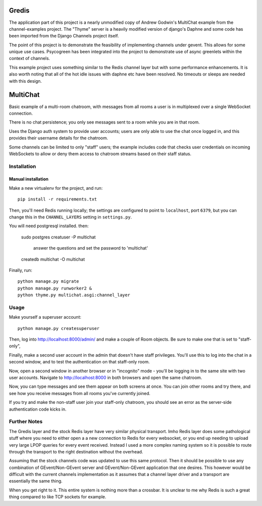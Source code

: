 Gredis
=========
The application part of this project is a nearly unmodified copy of Andrew Godwin's 
MultiChat example from the channel-examples project. The "Thyme" server is a heavily
modified version of django's Daphne and some code has been imported from the 
Django Channels project itself. 

The point of this project is to demonstrate the feasibility of implementing channels 
under gevent. This allows for some unique use cases. Psycogreen has been integrated
into the project to demonstrate use of async greenlets within the context of channels. 

This example project uses something similar to the Redis channel layer but with some
performance enhancements. It is also worth noting that all of the hot idle issues
with daphne etc have been resolved. No timeouts or sleeps are needed with this design. 



MultiChat
=========

Basic example of a multi-room chatroom, with messages from all rooms a user
is in multiplexed over a single WebSocket connection.

There is no chat persistence; you only see messages sent to a room while you
are in that room.

Uses the Django auth system to provide user accounts; users are only able to
use the chat once logged in, and this provides their username details for the
chatroom.

Some channels can be limited to only "staff" users; the example includes
code that checks user credentials on incoming WebSockets to allow or deny them
access to chatroom streams based on their staff status.


Installation
------------

Manual installation
~~~~~~~~~~~~~~~~~~~~~~

Make a new virtualenv for the project, and run::

    pip install -r requirements.txt

Then, you'll need Redis running locally; the settings are configured to
point to ``localhost``, port ``6379``, but you can change this in the
``CHANNEL_LAYERS`` setting in ``settings.py``.

You will need postgresql installed. then:

    sudo postgres
    creatuser -P multichat
        answer the questions and set the password to 'multichat'
    createdb multichat -O multichat

Finally, run::

    python manage.py migrate
    python manage.py runworker2 &
    python thyme.py multichat.asgi:channel_layer 


Usage
-----

Make yourself a superuser account::

    python manage.py createsuperuser

Then, log into http://localhost:8000/admin/ and make a couple of Room objects.
Be sure to make one that is set to "staff-only",

Finally, make a second user account in the admin that doesn't have staff
privileges. You'll use this to log into the chat in a second window, and to test
the authentication on that staff-only room.

Now, open a second window in another browser or in "incognito" mode - you'll be
logging in to the same site with two user accounts. Navigate to
http://localhost:8000 in both browsers and open the same chatroom.

Now, you can type messages and see them appear on both screens at once. You can
join other rooms and try there, and see how you receive messages from all rooms
you've currently joined.

If you try and make the non-staff user join your staff-only chatroom, you should
see an error as the server-side authentication code kicks in.



Further Notes
---------------

The Gredis layer and the stock Redis layer have very similar physical transport. 
Imho Redis layer does some pathological stuff where you need to either open a 
a new connection to Redis for every websocket, or you end up needing to upload
very large LPOP queries for every event received. Instead I used a more complex
naming system so it is possible to route through the transport to the right 
destination without the overhead. 

Assuming that the stock channels code was updated to use this same protocol. 
Then it should be possible to use any combination of GEvent/Non-GEvent server 
and GEvent/Non-GEvent application that one desires. This however would be 
difficult with the current channels implementation as it assumes that
a channel layer driver and a transport are essentially the same thing. 

When you get right to it. This entire system is nothing more than a crossbar. 
It is unclear to me why Redis is such a great thing compared to like TCP sockets
for example. 


